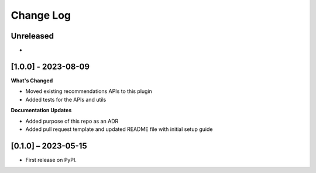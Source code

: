 Change Log
##########

..
   All enhancements and patches to edx_recommendations will be documented
   in this file.  It adheres to the structure of https://keepachangelog.com/ ,
   but in reStructuredText instead of Markdown (for ease of incorporation into
   Sphinx documentation and the PyPI description).

   This project adheres to Semantic Versioning (https://semver.org/).

.. There should always be an "Unreleased" section for changes pending release.

Unreleased
**********

*

[1.0.0] - 2023-08-09
**********************************************
**What's Changed**

* Moved existing recommendations APIs to this plugin
* Added tests for the APIs and utils

**Documentation Updates**

- Added purpose of this repo as an ADR
- Added pull request template and updated README file with initial setup guide

[0.1.0] – 2023-05-15
**********************************************

* First release on PyPI.
